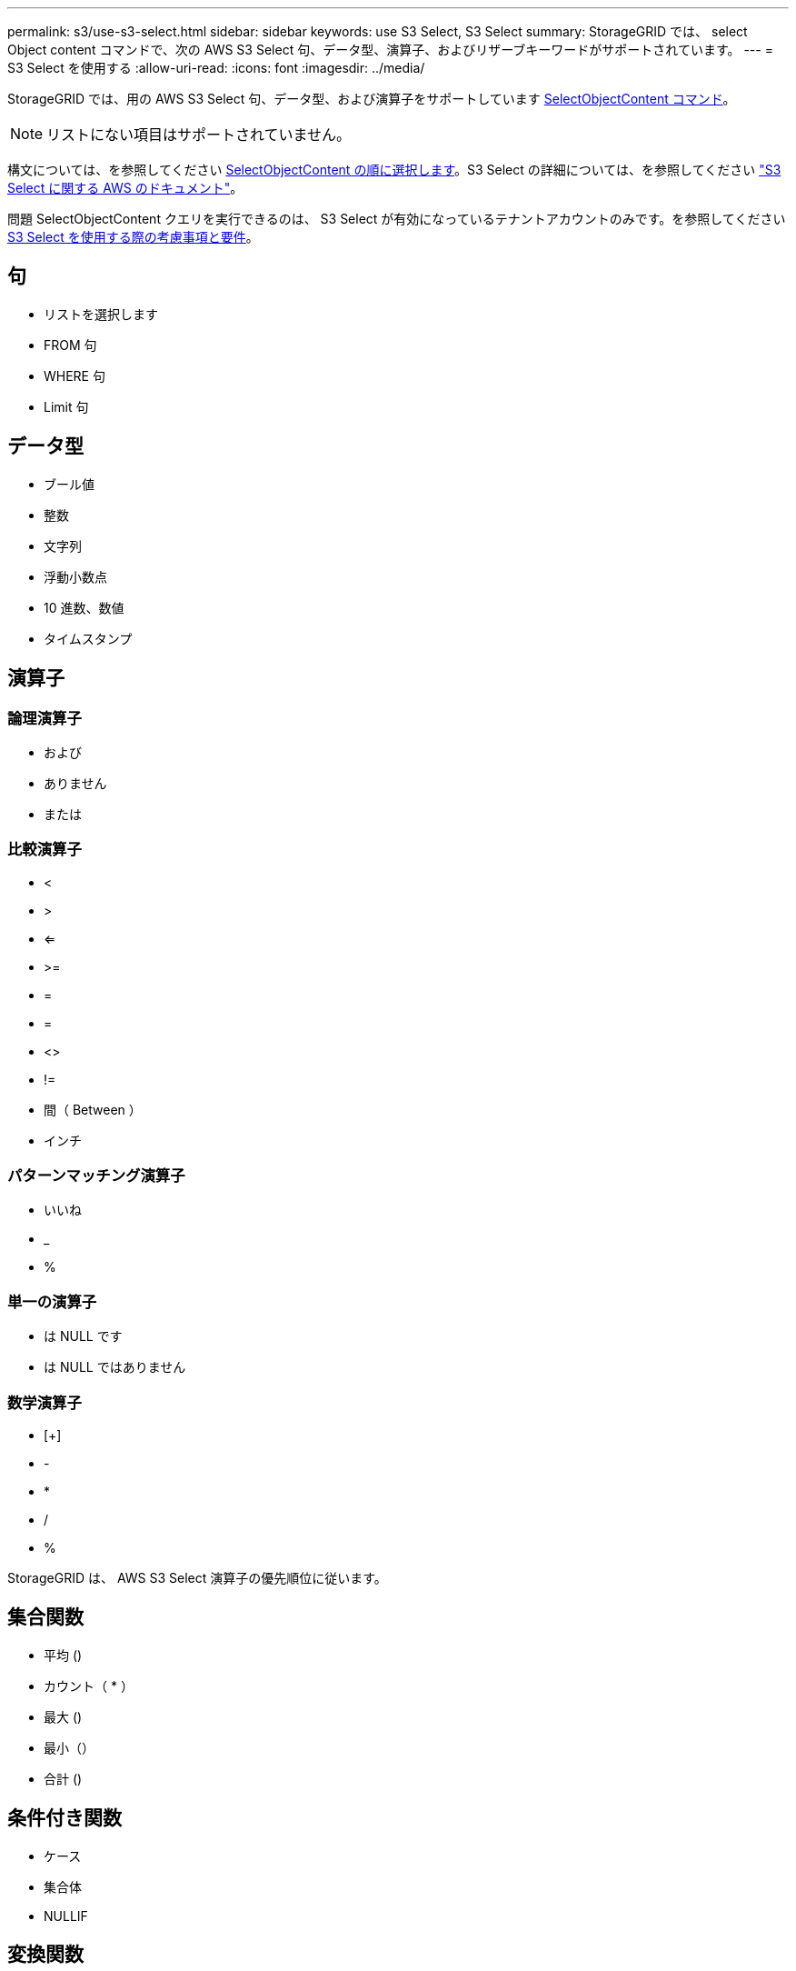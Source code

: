 ---
permalink: s3/use-s3-select.html 
sidebar: sidebar 
keywords: use S3 Select, S3 Select 
summary: StorageGRID では、 select Object content コマンドで、次の AWS S3 Select 句、データ型、演算子、およびリザーブキーワードがサポートされています。 
---
= S3 Select を使用する
:allow-uri-read: 
:icons: font
:imagesdir: ../media/


[role="lead"]
StorageGRID では、用の AWS S3 Select 句、データ型、および演算子をサポートしています xref:select-object-content.adoc[SelectObjectContent コマンド]。


NOTE: リストにない項目はサポートされていません。

構文については、を参照してください xref:select-object-content.adoc[SelectObjectContent の順に選択します]。S3 Select の詳細については、を参照してください https://docs.aws.amazon.com/AmazonS3/latest/userguide/selecting-content-from-objects.html["S3 Select に関する AWS のドキュメント"^]。

問題 SelectObjectContent クエリを実行できるのは、 S3 Select が有効になっているテナントアカウントのみです。を参照してください xref:../admin/manage-s3-select-for-tenant-accounts.adoc[S3 Select を使用する際の考慮事項と要件]。



== 句

* リストを選択します
* FROM 句
* WHERE 句
* Limit 句




== データ型

* ブール値
* 整数
* 文字列
* 浮動小数点
* 10 進数、数値
* タイムスタンプ




== 演算子



=== 論理演算子

* および
* ありません
* または




=== 比較演算子

* <
* >
* <=
* >=
* =
* =
* <>
* !=
* 間（ Between ）
* インチ




=== パターンマッチング演算子

* いいね
* _
* %




=== 単一の演算子

* は NULL です
* は NULL ではありません




=== 数学演算子

* [+]
* -
* *
* /
* %


StorageGRID は、 AWS S3 Select 演算子の優先順位に従います。



== 集合関数

* 平均 ()
* カウント（ * ）
* 最大 ()
* 最小（）
* 合計 ()




== 条件付き関数

* ケース
* 集合体
* NULLIF




== 変換関数

* CAST （サポートされているデータタイプ用）




== 日付関数

* date_add
* DATE_DIFF
* 抽出（ Extract ）
* 文字列まで（ _STRING ）
* 終了タイムスタンプ
* UTCNOW




== 文字列関数

* char_length 、 character_length
* 低い
* サブストリング
* トリム（ Trim ）
* 上限

